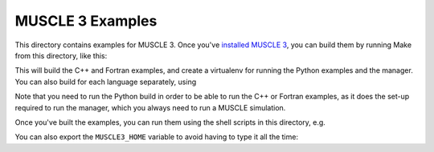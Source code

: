 MUSCLE 3 Examples
=================

This directory contains examples for MUSCLE 3. Once you've `installed MUSCLE 3
<https://muscle3.readthedocs.io/en/latest/installing.html>`_, you can build them
by running Make from this directory, like this:

.. code-block: bash

    examples$ MUSCLE3_HOME=/path/to/muscle3 make


This will build the C++ and Fortran examples, and create a virtualenv for
running the Python examples and the manager. You can also build for each
language separately, using

.. code-block: bash

    examples$ MUSCLE3_HOME=/path/to/muscle3 make python
    examples$ MUSCLE3_HOME=/path/to/muscle3 make cpp
    examples$ MUSCLE3_HOME=/path/to/muscle3 make fortran


Note that you need to run the Python build in order to be able to run the C++ or
Fortran examples, as it does the set-up required to run the manager, which you
always need to run a MUSCLE simulation.

Once you've built the examples, you can run them using the shell scripts in this
directory, e.g.

.. code-block: bash

    examples$ MUSCLE3_HOME=/path/to/muscle3 ./reaction_diffusion_cpp.sh


You can also export the ``MUSCLE3_HOME`` variable to avoid having to type it all
the time:

.. code-block: bash

    examples$ export MUSCLE3_HOME=/path/to/muscle3
    examples$ ./reaction_diffusion_cpp.sh
